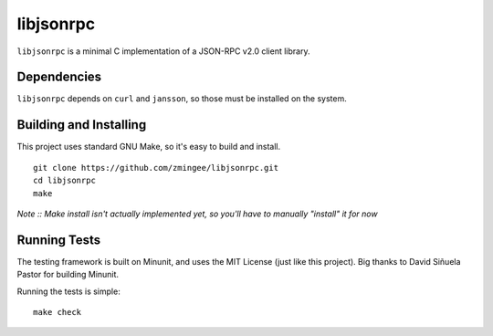 libjsonrpc
==========

.. image:: https://img.shields.io/badge/license-mit-blue.svg

``libjsonrpc`` is a minimal C implementation of a JSON-RPC v2.0 client library.

Dependencies
------------

``libjsonrpc`` depends on ``curl`` and ``jansson``, so those must be installed on the system.

Building and Installing
-----------------------

This project uses standard GNU Make, so it's easy to build and install.

::

    git clone https://github.com/zmingee/libjsonrpc.git
    cd libjsonrpc
    make

*Note :: Make install isn't actually implemented yet, so you'll have to manually "install" it for
now*

Running Tests
-------------

The testing framework is built on Minunit, and uses the MIT License (just like this project). Big
thanks to David Siñuela Pastor for building Minunit.

Running the tests is simple:

::

    make check
